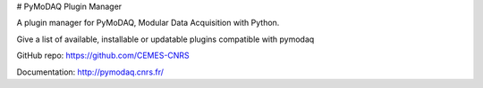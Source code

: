 # PyMoDAQ Plugin Manager

A plugin manager for PyMoDAQ, Modular Data Acquisition with Python.

Give a list of available, installable or updatable plugins compatible with pymodaq


GitHub repo: https://github.com/CEMES-CNRS

Documentation: http://pymodaq.cnrs.fr/